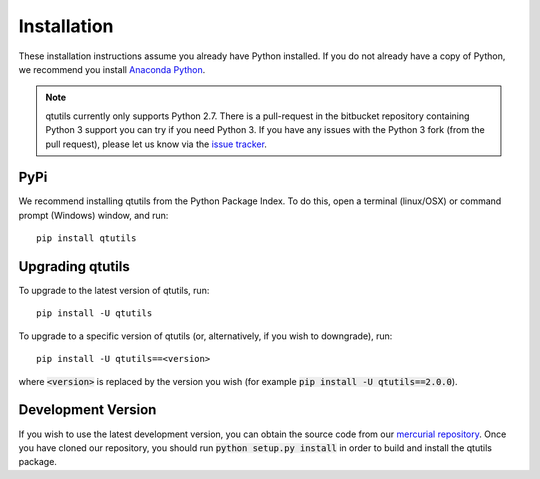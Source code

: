 ************
Installation
************
These installation instructions assume you already have Python installed. If you do not already have a copy of Python, we recommend you install `Anaconda Python`_. 

.. note:: qtutils currently only supports Python 2.7. There is a pull-request in the bitbucket repository containing Python 3 support you can try if you need Python 3. If you have any issues with the Python 3 fork (from the pull request), please let us know via the `issue tracker`_.  

.. _`Anaconda Python`: https://www.continuum.io/downloads
.. _`issue tracker`: https://bitbucket.org/philipstarkey/qtutils/issues


----
PyPi
----
We recommend installing qtutils from the Python Package Index. To do this, open a terminal (linux/OSX) or command prompt (Windows) window, and run::

    pip install qtutils
    
-------------------
Upgrading qtutils
-------------------

To upgrade to the latest version of qtutils, run::

    pip install -U qtutils
    
To upgrade to a specific version of qtutils (or, alternatively, if you wish to downgrade), run::

    pip install -U qtutils==<version>
    
where :code:`<version>` is replaced by the version you wish (for example :code:`pip install -U qtutils==2.0.0`).

-------------------
Development Version
-------------------

If you wish to use the latest development version, you can obtain the source code from our `mercurial repository`_. Once you have cloned our repository, you should run :code:`python setup.py install` in order to build and install the qtutils package.


.. _`mercurial repository`: https://bitbucket.org/philipstarkey/qtutils